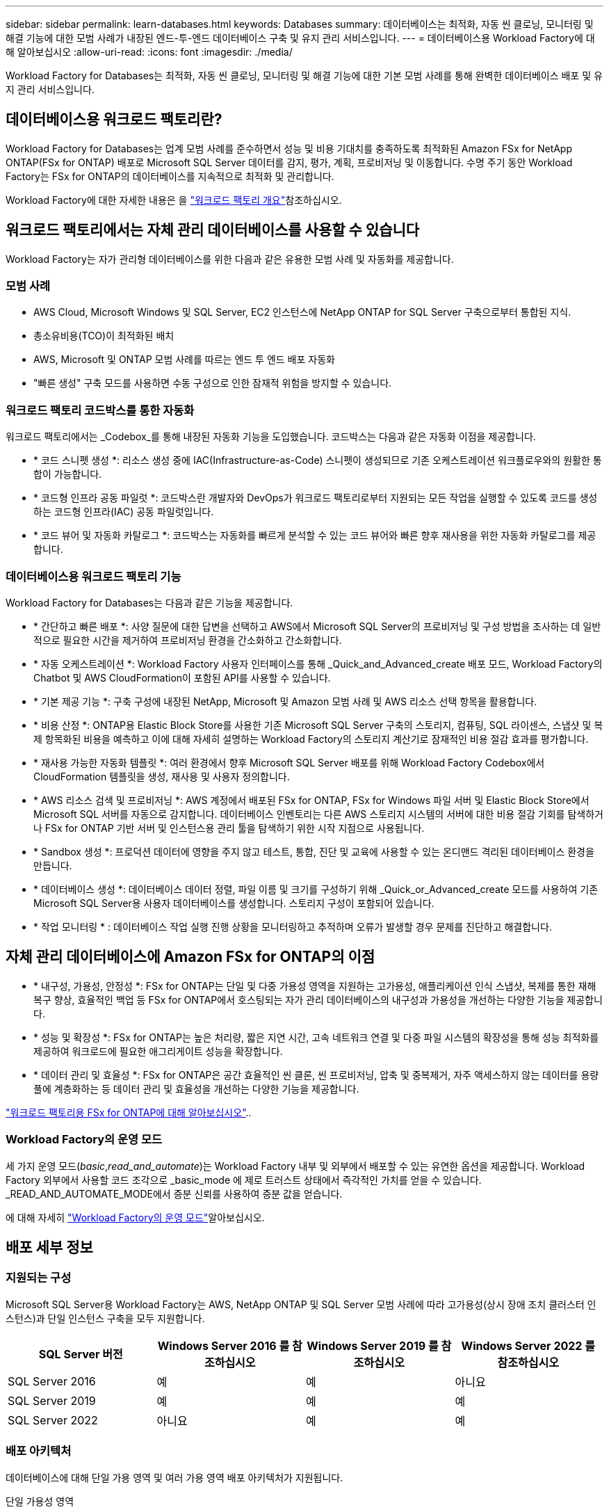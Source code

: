 ---
sidebar: sidebar 
permalink: learn-databases.html 
keywords: Databases 
summary: 데이터베이스는 최적화, 자동 씬 클로닝, 모니터링 및 해결 기능에 대한 모범 사례가 내장된 엔드-투-엔드 데이터베이스 구축 및 유지 관리 서비스입니다. 
---
= 데이터베이스용 Workload Factory에 대해 알아보십시오
:allow-uri-read: 
:icons: font
:imagesdir: ./media/


[role="lead"]
Workload Factory for Databases는 최적화, 자동 씬 클로닝, 모니터링 및 해결 기능에 대한 기본 모범 사례를 통해 완벽한 데이터베이스 배포 및 유지 관리 서비스입니다.



== 데이터베이스용 워크로드 팩토리란?

Workload Factory for Databases는 업계 모범 사례를 준수하면서 성능 및 비용 기대치를 충족하도록 최적화된 Amazon FSx for NetApp ONTAP(FSx for ONTAP) 배포로 Microsoft SQL Server 데이터를 감지, 평가, 계획, 프로비저닝 및 이동합니다. 수명 주기 동안 Workload Factory는 FSx for ONTAP의 데이터베이스를 지속적으로 최적화 및 관리합니다.

Workload Factory에 대한 자세한 내용은 을 link:https://docs.netapp.com/us-en/workload-setup-admin/workload-factory-overview.html["워크로드 팩토리 개요"^]참조하십시오.



== 워크로드 팩토리에서는 자체 관리 데이터베이스를 사용할 수 있습니다

Workload Factory는 자가 관리형 데이터베이스를 위한 다음과 같은 유용한 모범 사례 및 자동화를 제공합니다.



=== 모범 사례

* AWS Cloud, Microsoft Windows 및 SQL Server, EC2 인스턴스에 NetApp ONTAP for SQL Server 구축으로부터 통합된 지식.
* 총소유비용(TCO)이 최적화된 배치
* AWS, Microsoft 및 ONTAP 모범 사례를 따르는 엔드 투 엔드 배포 자동화
* "빠른 생성" 구축 모드를 사용하면 수동 구성으로 인한 잠재적 위험을 방지할 수 있습니다.




=== 워크로드 팩토리 코드박스를 통한 자동화

워크로드 팩토리에서는 _Codebox_를 통해 내장된 자동화 기능을 도입했습니다. 코드박스는 다음과 같은 자동화 이점을 제공합니다.

* * 코드 스니펫 생성 *: 리소스 생성 중에 IAC(Infrastructure-as-Code) 스니펫이 생성되므로 기존 오케스트레이션 워크플로우와의 원활한 통합이 가능합니다.
* * 코드형 인프라 공동 파일럿 *: 코드박스란 개발자와 DevOps가 워크로드 팩토리로부터 지원되는 모든 작업을 실행할 수 있도록 코드를 생성하는 코드형 인프라(IAC) 공동 파일럿입니다.
* * 코드 뷰어 및 자동화 카탈로그 *: 코드박스는 자동화를 빠르게 분석할 수 있는 코드 뷰어와 빠른 향후 재사용을 위한 자동화 카탈로그를 제공합니다.




=== 데이터베이스용 워크로드 팩토리 기능

Workload Factory for Databases는 다음과 같은 기능을 제공합니다.

* * 간단하고 빠른 배포 *: 사양 질문에 대한 답변을 선택하고 AWS에서 Microsoft SQL Server의 프로비저닝 및 구성 방법을 조사하는 데 일반적으로 필요한 시간을 제거하여 프로비저닝 환경을 간소화하고 간소화합니다.
* * 자동 오케스트레이션 *: Workload Factory 사용자 인터페이스를 통해 _Quick_and_Advanced_create 배포 모드, Workload Factory의 Chatbot 및 AWS CloudFormation이 포함된 API를 사용할 수 있습니다.
* * 기본 제공 기능 *: 구축 구성에 내장된 NetApp, Microsoft 및 Amazon 모범 사례 및 AWS 리소스 선택 항목을 활용합니다.
* * 비용 산정 *: ONTAP용 Elastic Block Store를 사용한 기존 Microsoft SQL Server 구축의 스토리지, 컴퓨팅, SQL 라이센스, 스냅샷 및 복제 항목화된 비용을 예측하고 이에 대해 자세히 설명하는 Workload Factory의 스토리지 계산기로 잠재적인 비용 절감 효과를 평가합니다.
* * 재사용 가능한 자동화 템플릿 *: 여러 환경에서 향후 Microsoft SQL Server 배포를 위해 Workload Factory Codebox에서 CloudFormation 템플릿을 생성, 재사용 및 사용자 정의합니다.
* * AWS 리소스 검색 및 프로비저닝 *: AWS 계정에서 배포된 FSx for ONTAP, FSx for Windows 파일 서버 및 Elastic Block Store에서 Microsoft SQL 서버를 자동으로 감지합니다. 데이터베이스 인벤토리는 다른 AWS 스토리지 시스템의 서버에 대한 비용 절감 기회를 탐색하거나 FSx for ONTAP 기반 서버 및 인스턴스용 관리 툴을 탐색하기 위한 시작 지점으로 사용됩니다.
* * Sandbox 생성 *: 프로덕션 데이터에 영향을 주지 않고 테스트, 통합, 진단 및 교육에 사용할 수 있는 온디맨드 격리된 데이터베이스 환경을 만듭니다.
* * 데이터베이스 생성 *: 데이터베이스 데이터 정렬, 파일 이름 및 크기를 구성하기 위해 _Quick_or_Advanced_create 모드를 사용하여 기존 Microsoft SQL Server용 사용자 데이터베이스를 생성합니다. 스토리지 구성이 포함되어 있습니다.
* * 작업 모니터링 * : 데이터베이스 작업 실행 진행 상황을 모니터링하고 추적하며 오류가 발생할 경우 문제를 진단하고 해결합니다.




== 자체 관리 데이터베이스에 Amazon FSx for ONTAP의 이점

* * 내구성, 가용성, 안정성 *: FSx for ONTAP는 단일 및 다중 가용성 영역을 지원하는 고가용성, 애플리케이션 인식 스냅샷, 복제를 통한 재해 복구 향상, 효율적인 백업 등 FSx for ONTAP에서 호스팅되는 자가 관리 데이터베이스의 내구성과 가용성을 개선하는 다양한 기능을 제공합니다.
* * 성능 및 확장성 *: FSx for ONTAP는 높은 처리량, 짧은 지연 시간, 고속 네트워크 연결 및 다중 파일 시스템의 확장성을 통해 성능 최적화를 제공하여 워크로드에 필요한 애그리게이트 성능을 확장합니다.
* * 데이터 관리 및 효율성 *: FSx for ONTAP은 공간 효율적인 씬 클론, 씬 프로비저닝, 압축 및 중복제거, 자주 액세스하지 않는 데이터를 용량 풀에 계층화하는 등 데이터 관리 및 효율성을 개선하는 다양한 기능을 제공합니다.


link:https://docs.netapp.com/us-en/workload-fsx-ontap/learn-fsx-ontap.html["워크로드 팩토리용 FSx for ONTAP에 대해 알아보십시오"^]..



=== Workload Factory의 운영 모드

세 가지 운영 모드(_basic_,_read_and_automate_)는 Workload Factory 내부 및 외부에서 배포할 수 있는 유연한 옵션을 제공합니다. Workload Factory 외부에서 사용할 코드 조각으로 _basic_mode 에 제로 트러스트 상태에서 즉각적인 가치를 얻을 수 있습니다. _READ_AND_AUTOMATE_MODE에서 증분 신뢰를 사용하여 증분 값을 얻습니다.

에 대해 자세히 link:https://docs.netapp.com/us-en/workload-setup-admin/operational-modes.html["Workload Factory의 운영 모드"^]알아보십시오.



== 배포 세부 정보



=== 지원되는 구성

Microsoft SQL Server용 Workload Factory는 AWS, NetApp ONTAP 및 SQL Server 모범 사례에 따라 고가용성(상시 장애 조치 클러스터 인스턴스)과 단일 인스턴스 구축을 모두 지원합니다.

[cols="2a,2a,2a,2a"]
|===
| SQL Server 버전 | Windows Server 2016 를 참조하십시오 | Windows Server 2019 를 참조하십시오 | Windows Server 2022 를 참조하십시오 


 a| 
SQL Server 2016
 a| 
예
 a| 
예
 a| 
아니요



 a| 
SQL Server 2019
 a| 
예
 a| 
예
 a| 
예



 a| 
SQL Server 2022
 a| 
아니요
 a| 
예
 a| 
예

|===


=== 배포 아키텍처

데이터베이스에 대해 단일 가용 영역 및 여러 가용 영역 배포 아키텍처가 지원됩니다.

.단일 가용성 영역
다음 다이어그램은 단일 영역에 단일 가용성 영역이 있는 독립 실행형 아키텍처를 보여 줍니다.

image:diagram-SAZ-database-architecture.png["단일 지역에서 Amazon FSx for NetApp ONTAP의 단일 가용 영역을 구축한 독립 실행형 아키텍처 다이어그램"]

.여러 가용성 영역
다음 다이어그램은 단일 영역에 FCI(Failover Cluster Instance) 클러스터가 있는 2노드 HA(High-Availability) 아키텍처를 표시합니다.

image:diagram-MAZ-database-architecture.png["단일 지역에서 장애 조치 클러스터 인스턴스 클러스터를 사용하는 2노드 고가용성 아키텍처의 다이어그램"]



=== 통합 AWS 서비스

데이터베이스에는 다음과 같은 통합 AWS 서비스가 포함됩니다.

* CloudFormation 을 참조하십시오
* 간단한 알림 서비스
* 클라우드워치
* System Manager를 참조하십시오
* 비밀 관리자




=== 지원 지역

데이터베이스는 FSx for ONTAP가 지원되는 모든 상용 지역에서 지원됩니다. https://aws.amazon.com/about-aws/global-infrastructure/regional-product-services/["지원되는 아마존 지역을 봅니다."^]

다음 AWS 지역은 지원되지 않습니다.

* 중국 지역
* GovCloud(미국) 지역
* 비밀 클라우드
* 최고 비밀 클라우드




== 도움말 보기

NetApp ONTAP용 Amazon FSx는 AWS 퍼스트 파티 솔루션입니다. 이 서비스를 사용하는 FSx for ONTAP 파일 시스템, 인프라 또는 솔루션과 관련하여 궁금한 사항이나 기술 지원 문제가 있는 경우 AWS 관리 콘솔의 지원 센터를 사용하여 AWS에 지원 케이스를 여십시오. “FSx for ONTAP” 서비스와 적절한 범주를 선택합니다. AWS 지원 케이스를 생성하는 데 필요한 나머지 정보를 제공합니다.

Workload Factory 또는 Workload Factory 애플리케이션 및 서비스에 대한 일반적인 질문은 을 참조하십시오 link:get-help-databases.html["Workload Factory용 데이터베이스에 대한 도움말 보기"].
